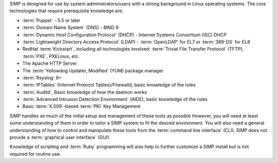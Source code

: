 SIMP is designed for use by system administrators/users with a strong
background in Linux operating systems. The core technologies that require
prerequisite knowledge are:

- :term:`Puppet` - 5.5 or later

- :term:`Domain Name System` (DNS) - BIND 9

- :term:`Dynamic Host Configuration Protocol` (DHCP) - Internet Systems
  Consortium (ISC) DHCP

- :term:`Lightweight Directory Access Protocol` (LDAP) - :term:`OpenLDAP` for EL7 or :term:`389-DS` for EL8

-  RedHat :term:`Kickstart`, including all technologies involved:
   :term:`Trivial File Transfer Protocol` (TFTP), :term:`PXE`, PXELinux, etc.

-  The Apache HTTP Server

-  The :term:`Yellowdog Updater, Modified` (YUM) package manager

-  :term:`Rsyslog` 8+

-  :term:`IPTables` (Internet Protocol Tables)/Firewalld, basic knowledge of
   the rules

-  :term:`Auditd`, Basic knowledge of how the daemon works

-  :term:`Advanced Intrusion Detection Environment` (AIDE), basic knowledge of
   the rules

-  Basic :term:`X.509`-based :term:`PKI` Key Management

SIMP handles as much of the initial setup and management of these tools as
possible  However, you will need at least some understanding of them in order
to tailor a SIMP system to fit the desired environment. You will also need
a general understanding of how to control and manipulate these tools from the
:term:`command line interface` (CLI); SIMP does not provide a :term:`graphical
user interface` (GUI).

Knowledge of scripting and :term:`Ruby` programming will also help to further
customize a SIMP install but is not required for routine use.
